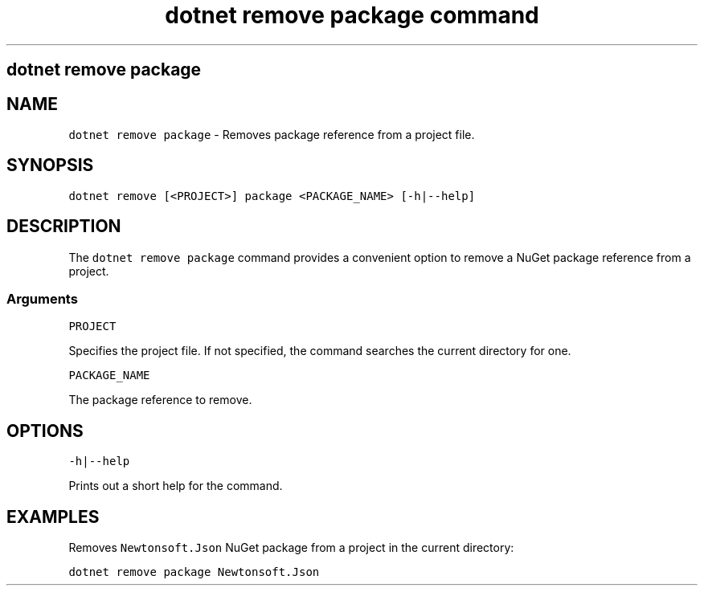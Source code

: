 .\" Automatically generated by Pandoc 2.7.2
.\"
.TH "dotnet remove package command" "1" "" "" ".NET Core"
.hy
.SH dotnet remove package
.PP
.SH NAME
.PP
\f[C]dotnet remove package\f[R] - Removes package reference from a project file.
.SH SYNOPSIS
.PP
\f[C]dotnet remove [<PROJECT>] package <PACKAGE_NAME> [-h|--help]\f[R]
.SH DESCRIPTION
.PP
The \f[C]dotnet remove package\f[R] command provides a convenient option to remove a NuGet package reference from a project.
.SS Arguments
.PP
\f[C]PROJECT\f[R]
.PP
Specifies the project file.
If not specified, the command searches the current directory for one.
.PP
\f[C]PACKAGE_NAME\f[R]
.PP
The package reference to remove.
.SH OPTIONS
.PP
\f[C]-h|--help\f[R]
.PP
Prints out a short help for the command.
.SH EXAMPLES
.PP
Removes \f[C]Newtonsoft.Json\f[R] NuGet package from a project in the current directory:
.PP
\f[C]dotnet remove package Newtonsoft.Json\f[R]
